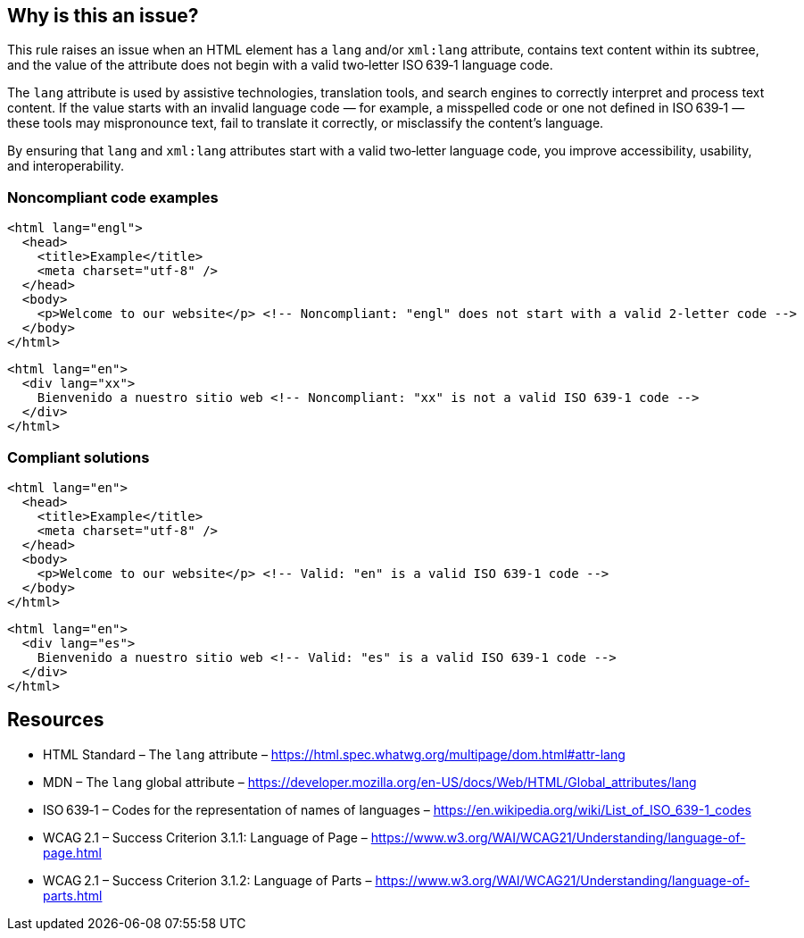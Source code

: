 == Why is this an issue?

This rule raises an issue when an HTML element has a ``++lang++`` and/or ``++xml:lang++`` attribute, contains text content within its subtree, and the value of the attribute does not begin with a valid two‑letter ISO 639‑1 language code.

The `lang` attribute is used by assistive technologies, translation tools, and search engines to correctly interpret and process text content.
If the value starts with an invalid language code — for example, a misspelled code or one not defined in ISO 639‑1 — these tools may mispronounce text, fail to translate it correctly, or misclassify the content’s language.

By ensuring that `lang` and `xml:lang` attributes start with a valid two‑letter language code, you improve accessibility, usability, and interoperability.

=== Noncompliant code examples

[source,html]
----
<html lang="engl">
  <head>
    <title>Example</title>
    <meta charset="utf-8" />
  </head>
  <body>
    <p>Welcome to our website</p> <!-- Noncompliant: "engl" does not start with a valid 2-letter code -->
  </body>
</html>
----

[source,html]
----
<html lang="en">
  <div lang="xx">
    Bienvenido a nuestro sitio web <!-- Noncompliant: "xx" is not a valid ISO 639-1 code -->
  </div>
</html>
----
=== Compliant solutions

[source,html]
----
<html lang="en">
  <head>
    <title>Example</title>
    <meta charset="utf-8" />
  </head>
  <body>
    <p>Welcome to our website</p> <!-- Valid: "en" is a valid ISO 639-1 code -->
  </body>
</html>
----

[source,html]
----
<html lang="en">
  <div lang="es">
    Bienvenido a nuestro sitio web <!-- Valid: "es" is a valid ISO 639-1 code -->
  </div>
</html>
----

== Resources

* HTML Standard – The `lang` attribute – https://html.spec.whatwg.org/multipage/dom.html#attr-lang
* MDN – The `lang` global attribute – https://developer.mozilla.org/en-US/docs/Web/HTML/Global_attributes/lang
* ISO 639‑1 – Codes for the representation of names of languages – https://en.wikipedia.org/wiki/List_of_ISO_639-1_codes
* WCAG 2.1 – Success Criterion 3.1.1: Language of Page – https://www.w3.org/WAI/WCAG21/Understanding/language-of-page.html
* WCAG 2.1 – Success Criterion 3.1.2: Language of Parts – https://www.w3.org/WAI/WCAG21/Understanding/language-of-parts.html

ifdef::env-github,rspecator-view[]

'''
== Implementation Specification
(visible only on this page)

=== Message

Add "lang" and/or "xml:lang" attributes to this "<html>" element
or
Text is missing a valid lang attribute in its ancestor elements

=== Highlighting

Highlight the <html> element
or
Highlight the text content, which has an invalid lang attribute

endif::env-github,rspecator-view[]
